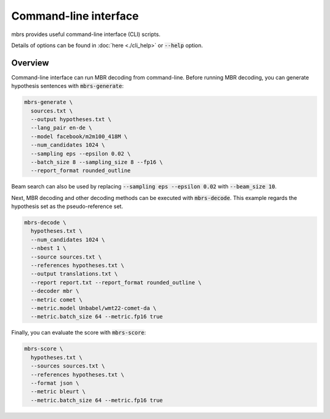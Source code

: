 Command-line interface
======================

mbrs provides useful command-line interface (CLI) scripts.

Details of options can be found in :doc:`here <./cli_help>` or :code:`--help` option.

Overview
--------

Command-line interface can run MBR decoding from command-line.
Before running MBR decoding, you can generate hypothesis sentences with :code:`mbrs-generate`:

.. code:: bash

    mbrs-generate \
      sources.txt \
      --output hypotheses.txt \
      --lang_pair en-de \
      --model facebook/m2m100_418M \
      --num_candidates 1024 \
      --sampling eps --epsilon 0.02 \
      --batch_size 8 --sampling_size 8 --fp16 \
      --report_format rounded_outline

Beam search can also be used by replacing :code:`--sampling eps --epsilon 0.02` with :code:`--beam_size 10`.

Next, MBR decoding and other decoding methods can be executed with :code:`mbrs-decode`.
This example regards the hypothesis set as the pseudo-reference set.

.. code:: bash

    mbrs-decode \
      hypotheses.txt \
      --num_candidates 1024 \
      --nbest 1 \
      --source sources.txt \
      --references hypotheses.txt \
      --output translations.txt \
      --report report.txt --report_format rounded_outline \
      --decoder mbr \
      --metric comet \
      --metric.model Unbabel/wmt22-comet-da \
      --metric.batch_size 64 --metric.fp16 true

Finally, you can evaluate the score with :code:`mbrs-score`:

.. code:: bash

    mbrs-score \
      hypotheses.txt \
      --sources sources.txt \
      --references hypotheses.txt \
      --format json \
      --metric bleurt \
      --metric.batch_size 64 --metric.fp16 true
